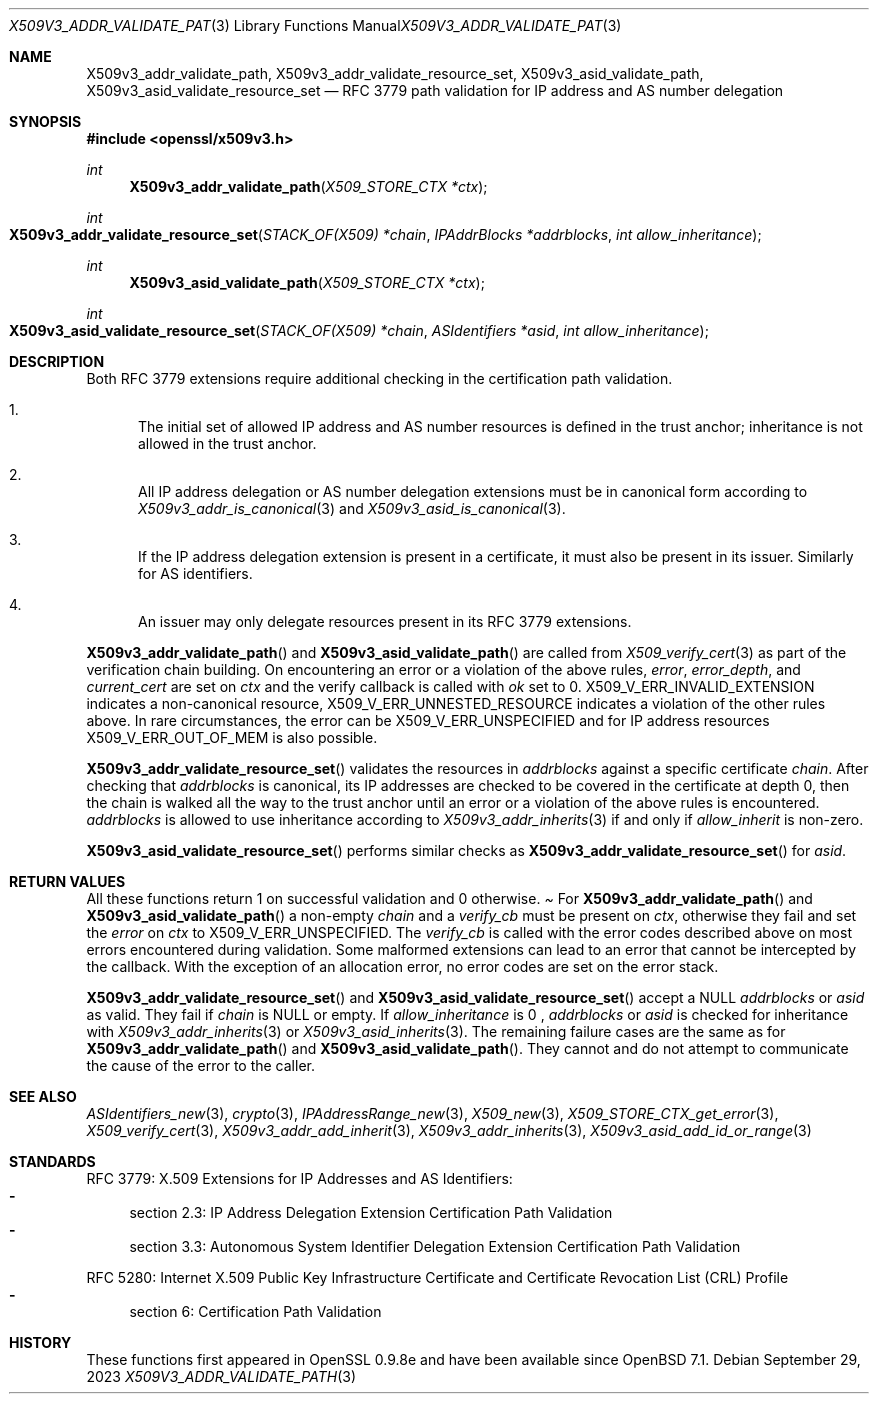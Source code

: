 .\" $OpenBSD: X509v3_addr_validate_path.3,v 1.1 2023/09/29 08:57:49 tb Exp $
.\"
.\" Copyright (c) 2023 Theo Buehler <tb@openbsd.org>
.\"
.\" Permission to use, copy, modify, and distribute this software for any
.\" purpose with or without fee is hereby granted, provided that the above
.\" copyright notice and this permission notice appear in all copies.
.\"
.\" THE SOFTWARE IS PROVIDED "AS IS" AND THE AUTHOR DISCLAIMS ALL WARRANTIES
.\" WITH REGARD TO THIS SOFTWARE INCLUDING ALL IMPLIED WARRANTIES OF
.\" MERCHANTABILITY AND FITNESS. IN NO EVENT SHALL THE AUTHOR BE LIABLE FOR
.\" ANY SPECIAL, DIRECT, INDIRECT, OR CONSEQUENTIAL DAMAGES OR ANY DAMAGES
.\" WHATSOEVER RESULTING FROM LOSS OF USE, DATA OR PROFITS, WHETHER IN AN
.\" ACTION OF CONTRACT, NEGLIGENCE OR OTHER TORTIOUS ACTION, ARISING OUT OF
.\" OR IN CONNECTION WITH THE USE OR PERFORMANCE OF THIS SOFTWARE.
.\"
.Dd $Mdocdate: September 29 2023 $
.Dt X509V3_ADDR_VALIDATE_PATH 3
.Os
.Sh NAME
.Nm X509v3_addr_validate_path ,
.Nm X509v3_addr_validate_resource_set ,
.Nm X509v3_asid_validate_path ,
.Nm X509v3_asid_validate_resource_set
.Nd RFC 3779 path validation for IP address and AS number delegation
.Sh SYNOPSIS
.In openssl/x509v3.h
.Ft int
.Fn X509v3_addr_validate_path "X509_STORE_CTX *ctx"
.Ft int
.Fo X509v3_addr_validate_resource_set
.Fa "STACK_OF(X509) *chain"
.Fa "IPAddrBlocks *addrblocks"
.Fa "int allow_inheritance"
.Fc
.Ft int
.Fn X509v3_asid_validate_path "X509_STORE_CTX *ctx"
.Ft int
.Fo X509v3_asid_validate_resource_set
.Fa "STACK_OF(X509) *chain"
.Fa "ASIdentifiers *asid"
.Fa "int allow_inheritance"
.Fc
.Sh DESCRIPTION
Both RFC 3779 extensions require additional checking in the certification
path validation.
.Bl -enum
.It
The initial set of allowed IP address and AS number resources is defined in
the trust anchor; inheritance is not allowed in the trust anchor.
.It
All IP address delegation or AS number delegation extensions
must be in canonical form according to
.Xr X509v3_addr_is_canonical 3
and
.Xr X509v3_asid_is_canonical 3 .
.It
If the IP address delegation extension is present in a certificate,
it must also be present in its issuer.
Similarly for AS identifiers.
.It
An issuer may only delegate resources present in its
RFC 3779 extensions.
.El
.Pp
.Fn X509v3_addr_validate_path
and
.Fn X509v3_asid_validate_path
are called from
.Xr X509_verify_cert 3
as part of the verification chain building.
On encountering an error or a violation of the above rules,
.Fa error ,
.Fa error_depth ,
and
.Fa current_cert
are set on
.Fa ctx
and the verify callback is called with
.Fa ok
set to 0.
.Dv X509_V_ERR_INVALID_EXTENSION
indicates a non-canonical resource,
.Dv X509_V_ERR_UNNESTED_RESOURCE
indicates a violation of the other rules above.
In rare circumstances, the error can be
.Dv X509_V_ERR_UNSPECIFIED
and for IP address resources
.Dv X509_V_ERR_OUT_OF_MEM
is also possible.
.Pp
.Fn X509v3_addr_validate_resource_set
validates the resources in
.Fa addrblocks
against a specific certificate
.Fa chain .
After checking that
.Fa addrblocks
is canonical, its IP addresses are checked to be covered in
the certificate at depth 0,
then the chain is walked all the way to the trust anchor
until an error or a violation of the above rules is encountered.
.Fa addrblocks
is allowed to use inheritance according to
.Xr X509v3_addr_inherits 3
if and only if
.Fa allow_inherit
is non-zero.
.Pp
.Fn X509v3_asid_validate_resource_set
performs similar checks as
.Fn X509v3_addr_validate_resource_set
for
.Fa asid .
.Sh RETURN VALUES
All these functions return 1 on successful validation and 0 otherwise.
.Pa
For
.Fn X509v3_addr_validate_path
and
.Fn X509v3_asid_validate_path
a non-empty
.Fa chain
and a
.Fa verify_cb
must be present on
.Fa ctx ,
otherwise they fail and set the
.Fa error
on
.Fa ctx
to
.Dv X509_V_ERR_UNSPECIFIED .
The
.Fa verify_cb
is called with the error codes described above
on most errors encountered during validation.
Some malformed extensions can lead to an error
that cannot be intercepted by the callback.
With the exception of an allocation error,
no error codes are set on the error stack.
.Pp
.Fn X509v3_addr_validate_resource_set
and
.Fn X509v3_asid_validate_resource_set
accept a
.Dv NULL
.Fa addrblocks
or
.Fa asid
as valid.
They fail if
.Fa chain
is
.Dv NULL
or empty.
If
.Fa allow_inheritance
is 0 ,
.Fa addrblocks
or
.Fa asid
is checked for inheritance with
.Xr X509v3_addr_inherits 3
or
.Xr X509v3_asid_inherits 3 .
The remaining failure cases are the same as for
.Fn X509v3_addr_validate_path
and
.Fn X509v3_asid_validate_path .
They cannot and do not attempt to communicate
the cause of the error to the caller.
.Sh SEE ALSO
.Xr ASIdentifiers_new 3 ,
.Xr crypto 3 ,
.Xr IPAddressRange_new 3 ,
.Xr X509_new 3 ,
.Xr X509_STORE_CTX_get_error 3 ,
.Xr X509_verify_cert 3 ,
.Xr X509v3_addr_add_inherit 3 ,
.Xr X509v3_addr_inherits 3 ,
.Xr X509v3_asid_add_id_or_range 3
.Sh STANDARDS
RFC 3779: X.509 Extensions for IP Addresses and AS Identifiers:
.Bl -dash -compact
.It
section 2.3: IP Address Delegation Extension Certification Path Validation
.It
section 3.3: Autonomous System Identifier Delegation Extension Certification
Path Validation
.El
.Pp
RFC 5280: Internet X.509 Public Key Infrastructure Certificate
and Certificate Revocation List (CRL) Profile
.Bl -dash -compact
.It
section 6: Certification Path Validation
.El
.Sh HISTORY
These functions first appeared in OpenSSL 0.9.8e
and have been available since
.Ox 7.1 .
